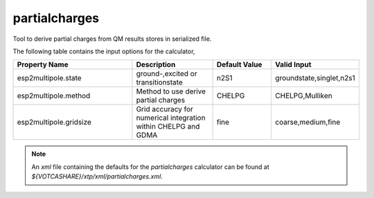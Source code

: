 partialcharges
**************
Tool to derive partial charges from QM results stores in serialized file.

The following table contains the input options for the calculator,

.. list-table::
   :header-rows: 1
   :widths: 30 20 15 15
   :align: center

   * - Property Name
     - Description
     - Default Value
     - Valid Input
   * - esp2multipole.state
     - ground-,excited or transitionstate
     - n2S1
     - groundstate,singlet,n2s1
   * - esp2multipole.method
     - Method to use derive partial charges
     - CHELPG
     - CHELPG,Mulliken
   * - esp2multipole.gridsize
     - Grid accuracy for numerical integration within CHELPG and GDMA
     - fine
     - coarse,medium,fine


.. note::
   An *xml* file containing the defaults for the `partialcharges` calculator can be found at `${VOTCASHARE}/xtp/xml/partialcharges.xml`.
